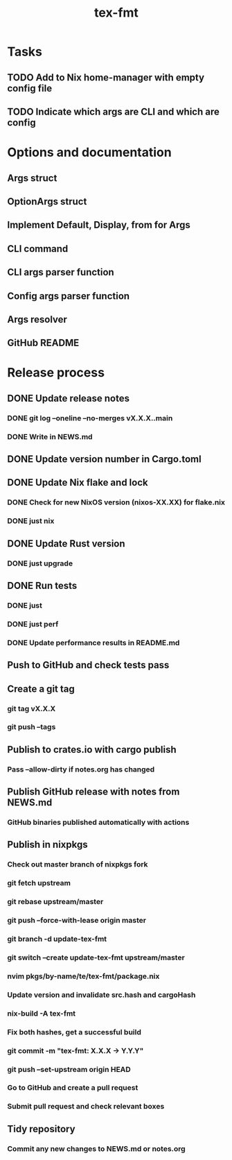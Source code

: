 #+title: tex-fmt
* Tasks
** TODO Add to Nix home-manager with empty config file
** TODO Indicate which args are CLI and which are config
* Options and documentation
** Args struct
** OptionArgs struct
** Implement Default, Display, from for Args
** CLI command
** CLI args parser function
** Config args parser function
** Args resolver
** GitHub README
* Release process
** DONE Update release notes
*** DONE git log --oneline --no-merges vX.X.X..main
*** DONE Write in NEWS.md
** DONE Update version number in Cargo.toml
** DONE Update Nix flake and lock
*** DONE Check for new NixOS version (nixos-XX.XX) for flake.nix
*** DONE just nix
** DONE Update Rust version
*** DONE just upgrade
** DONE Run tests
*** DONE just
*** DONE just perf
*** DONE Update performance results in README.md
** Push to GitHub and check tests pass
** Create a git tag
*** git tag vX.X.X
*** git push --tags
** Publish to crates.io with cargo publish
*** Pass --allow-dirty if notes.org has changed
** Publish GitHub release with notes from NEWS.md
*** GitHub binaries published automatically with actions
** Publish in nixpkgs
*** Check out master branch of nixpkgs fork
*** git fetch upstream
*** git rebase upstream/master
*** git push --force-with-lease origin master
*** git branch -d update-tex-fmt
*** git switch --create update-tex-fmt upstream/master
*** nvim pkgs/by-name/te/tex-fmt/package.nix
*** Update version and invalidate src.hash and cargoHash
*** nix-build -A tex-fmt
*** Fix both hashes, get a successful build
*** git commit -m "tex-fmt: X.X.X -> Y.Y.Y"
*** git push --set-upstream origin HEAD
*** Go to GitHub and create a pull request
*** Submit pull request and check relevant boxes
** Tidy repository
*** Commit any new changes to NEWS.md or notes.org
